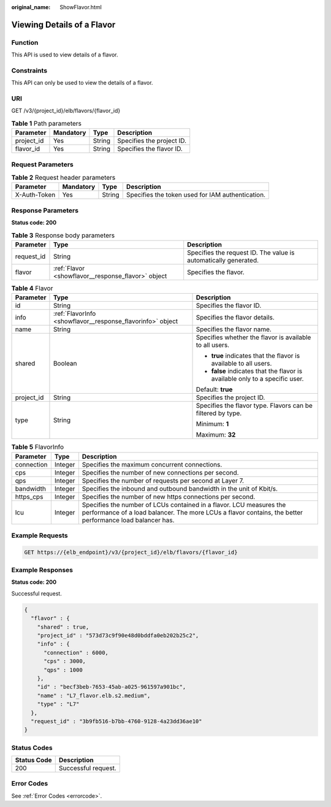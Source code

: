 :original_name: ShowFlavor.html

.. _ShowFlavor:

Viewing Details of a Flavor
===========================

Function
--------

This API is used to view details of a flavor.

Constraints
-----------

This API can only be used to view the details of a flavor.

URI
---

GET /v3/{project_id}/elb/flavors/{flavor_id}

.. table:: **Table 1** Path parameters

   ========== ========= ====== =========================
   Parameter  Mandatory Type   Description
   ========== ========= ====== =========================
   project_id Yes       String Specifies the project ID.
   flavor_id  Yes       String Specifies the flavor ID.
   ========== ========= ====== =========================

Request Parameters
------------------

.. table:: **Table 2** Request header parameters

   +--------------+-----------+--------+--------------------------------------------------+
   | Parameter    | Mandatory | Type   | Description                                      |
   +==============+===========+========+==================================================+
   | X-Auth-Token | Yes       | String | Specifies the token used for IAM authentication. |
   +--------------+-----------+--------+--------------------------------------------------+

Response Parameters
-------------------

**Status code: 200**

.. table:: **Table 3** Response body parameters

   +------------+----------------------------------------------------+-----------------------------------------------------------------+
   | Parameter  | Type                                               | Description                                                     |
   +============+====================================================+=================================================================+
   | request_id | String                                             | Specifies the request ID. The value is automatically generated. |
   +------------+----------------------------------------------------+-----------------------------------------------------------------+
   | flavor     | :ref:`Flavor <showflavor__response_flavor>` object | Specifies the flavor.                                           |
   +------------+----------------------------------------------------+-----------------------------------------------------------------+

.. _showflavor__response_flavor:

.. table:: **Table 4** Flavor

   +-----------------------+------------------------------------------------------------+------------------------------------------------------------------------------+
   | Parameter             | Type                                                       | Description                                                                  |
   +=======================+============================================================+==============================================================================+
   | id                    | String                                                     | Specifies the flavor ID.                                                     |
   +-----------------------+------------------------------------------------------------+------------------------------------------------------------------------------+
   | info                  | :ref:`FlavorInfo <showflavor__response_flavorinfo>` object | Specifies the flavor details.                                                |
   +-----------------------+------------------------------------------------------------+------------------------------------------------------------------------------+
   | name                  | String                                                     | Specifies the flavor name.                                                   |
   +-----------------------+------------------------------------------------------------+------------------------------------------------------------------------------+
   | shared                | Boolean                                                    | Specifies whether the flavor is available to all users.                      |
   |                       |                                                            |                                                                              |
   |                       |                                                            | -  **true** indicates that the flavor is available to all users.             |
   |                       |                                                            | -  **false** indicates that the flavor is available only to a specific user. |
   |                       |                                                            |                                                                              |
   |                       |                                                            | Default: **true**                                                            |
   +-----------------------+------------------------------------------------------------+------------------------------------------------------------------------------+
   | project_id            | String                                                     | Specifies the project ID.                                                    |
   +-----------------------+------------------------------------------------------------+------------------------------------------------------------------------------+
   | type                  | String                                                     | Specifies the flavor type. Flavors can be filtered by type.                  |
   |                       |                                                            |                                                                              |
   |                       |                                                            | Minimum: **1**                                                               |
   |                       |                                                            |                                                                              |
   |                       |                                                            | Maximum: **32**                                                              |
   +-----------------------+------------------------------------------------------------+------------------------------------------------------------------------------+

.. _showflavor__response_flavorinfo:

.. table:: **Table 5** FlavorInfo

   +------------+---------+---------------------------------------------------------------------------------------------------------------------------------------------------------------------------------+
   | Parameter  | Type    | Description                                                                                                                                                                     |
   +============+=========+=================================================================================================================================================================================+
   | connection | Integer | Specifies the maximum concurrent connections.                                                                                                                                   |
   +------------+---------+---------------------------------------------------------------------------------------------------------------------------------------------------------------------------------+
   | cps        | Integer | Specifies the number of new connections per second.                                                                                                                             |
   +------------+---------+---------------------------------------------------------------------------------------------------------------------------------------------------------------------------------+
   | qps        | Integer | Specifies the number of requests per second at Layer 7.                                                                                                                         |
   +------------+---------+---------------------------------------------------------------------------------------------------------------------------------------------------------------------------------+
   | bandwidth  | Integer | Specifies the inbound and outbound bandwidth in the unit of Kbit/s.                                                                                                             |
   +------------+---------+---------------------------------------------------------------------------------------------------------------------------------------------------------------------------------+
   | https_cps  | Integer | Specifies the number of new https connections per second.                                                                                                                       |
   +------------+---------+---------------------------------------------------------------------------------------------------------------------------------------------------------------------------------+
   | lcu        | Integer | Specifies the number of LCUs contained in a flavor. LCU measures the performance of a load balancer. The more LCUs a flavor contains, the better performance load balancer has. |
   +------------+---------+---------------------------------------------------------------------------------------------------------------------------------------------------------------------------------+

Example Requests
----------------

.. code-block:: text

   GET https://{elb_endpoint}/v3/{project_id}/elb/flavors/{flavor_id}

Example Responses
-----------------

**Status code: 200**

Successful request.

.. code-block::

   {
     "flavor" : {
       "shared" : true,
       "project_id" : "573d73c9f90e48d0bddfa0eb202b25c2",
       "info" : {
         "connection" : 6000,
         "cps" : 3000,
         "qps" : 1000
       },
       "id" : "becf3beb-7653-45ab-a025-961597a901bc",
       "name" : "L7_flavor.elb.s2.medium",
       "type" : "L7"
     },
     "request_id" : "3b9fb516-b7bb-4760-9128-4a23dd36ae10"
   }

Status Codes
------------

=========== ===================
Status Code Description
=========== ===================
200         Successful request.
=========== ===================

Error Codes
-----------

See :ref:`Error Codes <errorcode>`.
